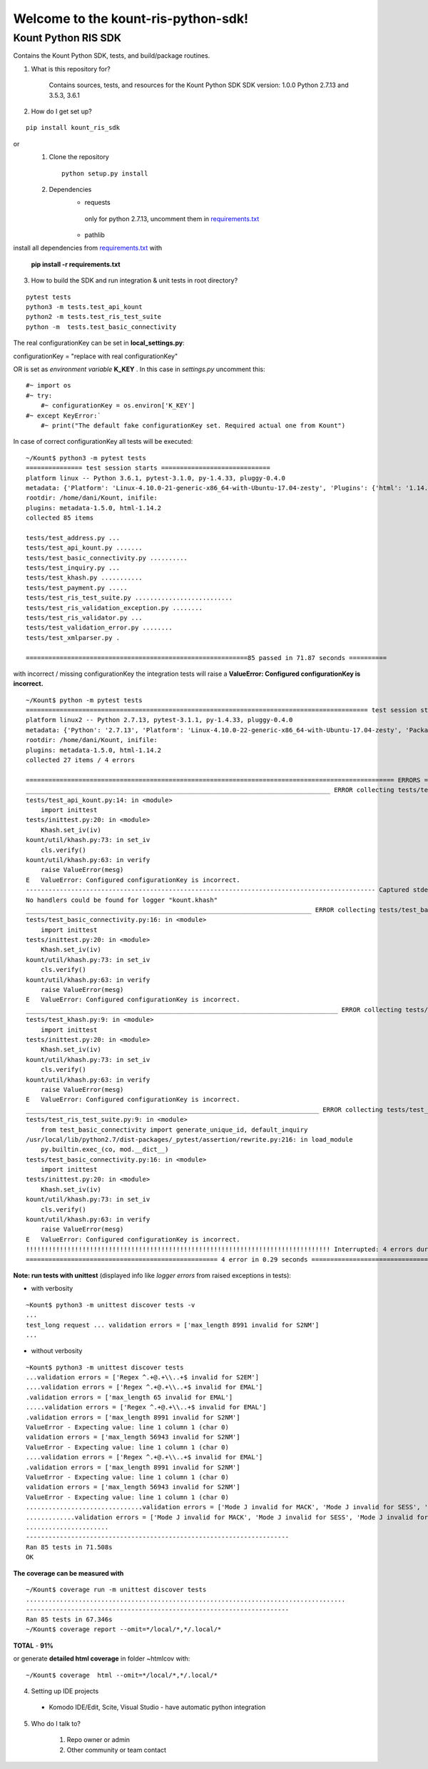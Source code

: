 Welcome to the kount-ris-python-sdk!
====================================================================

Kount Python RIS SDK 
----------------------------

Contains the Kount Python SDK, tests, and build/package routines.

1. What is this repository for?

    Contains sources, tests, and resources for the Kount Python SDK
    SDK version: 1.0.0
    Python 2.7.13 and 3.5.3, 3.6.1 

2. How do I get set up?  

::

   pip install kount_ris_sdk

or
   1. Clone the repository

    ::

       python setup.py install

   2. Dependencies
        * requests
        
         only for python 2.7.13, uncomment them in `requirements.txt <https://github.com/Kount/kount-ris-python-sdk/blob/master/requirements.txt>`_
         
        * pathlib


install all dependencies from `requirements.txt <https://github.com/Kount/kount-ris-python-sdk/blob/master/requirements.txt>`_  with

 
    **pip install -r requirements.txt**

3. How to build the SDK and run integration & unit tests in root directory?


:: 

    pytest tests
    python3 -m tests.test_api_kount
    python2 -m tests.test_ris_test_suite
    python -m  tests.test_basic_connectivity


The real configurationKey can be set in **local_settings.py**:

configurationKey = "replace with real configurationKey"

OR is set as *environment variable* **K_KEY** . In this case in *settings.py* uncomment this:


::

   #~ import os
   #~ try:
       #~ configurationKey = os.environ['K_KEY']
   #~ except KeyError:`
       #~ print("The default fake configurationKey set. Required actual one from Kount")


In case of correct configurationKey all tests will be executed:


::

    ~/Kount$ python3 -m pytest tests
    =============== test session starts =============================
    platform linux -- Python 3.6.1, pytest-3.1.0, py-1.4.33, pluggy-0.4.0
    metadata: {'Platform': 'Linux-4.10.0-21-generic-x86_64-with-Ubuntu-17.04-zesty', 'Plugins': {'html': '1.14.2', 'metadata': '1.5.0'}, 'Packages': {'py': '1.4.33', 'pytest': '3.1.0', 'pluggy': '0.4.0'}, 'Python': '3.6.1'}
    rootdir: /home/dani/Kount, inifile:
    plugins: metadata-1.5.0, html-1.14.2
    collected 85 items 
    
    tests/test_address.py ...
    tests/test_api_kount.py .......
    tests/test_basic_connectivity.py ..........
    tests/test_inquiry.py ...
    tests/test_khash.py ...........
    tests/test_payment.py .....
    tests/test_ris_test_suite.py ..........................
    tests/test_ris_validation_exception.py ........
    tests/test_ris_validator.py ...
    tests/test_validation_error.py ........
    tests/test_xmlparser.py .
    
    ===========================================================85 passed in 71.87 seconds ==========
    

with incorrect / missing configurationKey the integration tests will raise a **ValueError: Configured configurationKey is incorrect.**

::

    ~/Kount$ python -m pytest tests
    =========================================================================================== test session starts ============================================================================================
    platform linux2 -- Python 2.7.13, pytest-3.1.1, py-1.4.33, pluggy-0.4.0
    metadata: {'Python': '2.7.13', 'Platform': 'Linux-4.10.0-22-generic-x86_64-with-Ubuntu-17.04-zesty', 'Packages': {'py': '1.4.33', 'pytest': '3.1.1', 'pluggy': '0.4.0'}, 'Plugins': {'html': '1.14.2', 'metadata': '1.5.0'}}
    rootdir: /home/dani/Kount, inifile:
    plugins: metadata-1.5.0, html-1.14.2
    collected 27 items / 4 errors 
    
    ================================================================================================== ERRORS ==================================================================================================
    _________________________________________________________________________________ ERROR collecting tests/test_api_kount.py _________________________________________________________________________________
    tests/test_api_kount.py:14: in <module>
        import inittest
    tests/inittest.py:20: in <module>
        Khash.set_iv(iv)
    kount/util/khash.py:73: in set_iv
        cls.verify()
    kount/util/khash.py:63: in verify
        raise ValueError(mesg)
    E   ValueError: Configured configurationKey is incorrect.
    --------------------------------------------------------------------------------------------- Captured stderr ----------------------------------------------------------------------------------------------
    No handlers could be found for logger "kount.khash"
    ____________________________________________________________________________ ERROR collecting tests/test_basic_connectivity.py _____________________________________________________________________________
    tests/test_basic_connectivity.py:16: in <module>
        import inittest
    tests/inittest.py:20: in <module>
        Khash.set_iv(iv)
    kount/util/khash.py:73: in set_iv
        cls.verify()
    kount/util/khash.py:63: in verify
        raise ValueError(mesg)
    E   ValueError: Configured configurationKey is incorrect.
    ___________________________________________________________________________________ ERROR collecting tests/test_khash.py ___________________________________________________________________________________
    tests/test_khash.py:9: in <module>
        import inittest
    tests/inittest.py:20: in <module>
        Khash.set_iv(iv)
    kount/util/khash.py:73: in set_iv
        cls.verify()
    kount/util/khash.py:63: in verify
        raise ValueError(mesg)
    E   ValueError: Configured configurationKey is incorrect.
    ______________________________________________________________________________ ERROR collecting tests/test_ris_test_suite.py _______________________________________________________________________________
    tests/test_ris_test_suite.py:9: in <module>
        from test_basic_connectivity import generate_unique_id, default_inquiry
    /usr/local/lib/python2.7/dist-packages/_pytest/assertion/rewrite.py:216: in load_module
        py.builtin.exec_(co, mod.__dict__)
    tests/test_basic_connectivity.py:16: in <module>
        import inittest
    tests/inittest.py:20: in <module>
        Khash.set_iv(iv)
    kount/util/khash.py:73: in set_iv
        cls.verify()
    kount/util/khash.py:63: in verify
        raise ValueError(mesg)
    E   ValueError: Configured configurationKey is incorrect.
    !!!!!!!!!!!!!!!!!!!!!!!!!!!!!!!!!!!!!!!!!!!!!!!!!!!!!!!!!!!!!!!!!!!!!!!!!!!!!!!!! Interrupted: 4 errors during collection !!!!!!!!!!!!!!!!!!!!!!!!!!!!!!!!!!!!!!!!!!!!!!!!!!!!!!!!!!!!!!!!!!!!!!!!!!!!!!!!!!
    =================================================== 4 error in 0.29 seconds =================================


**Note: run tests with unittest** (displayed info like *logger errors* from raised exceptions in tests):

* with verbosity

::

    ~Kount$ python3 -m unittest discover tests -v
    ...
    test_long request ... validation errors = ['max_length 8991 invalid for S2NM']
    ...

* without verbosity

::

    ~Kount$ python3 -m unittest discover tests
    ...validation errors = ['Regex ^.+@.+\\..+$ invalid for S2EM']
    ....validation errors = ['Regex ^.+@.+\\..+$ invalid for EMAL']
    .validation errors = ['max_length 65 invalid for EMAL']
    .....validation errors = ['Regex ^.+@.+\\..+$ invalid for EMAL']
    .validation errors = ['max_length 8991 invalid for S2NM']
    ValueError - Expecting value: line 1 column 1 (char 0)
    validation errors = ['max_length 56943 invalid for S2NM']
    ValueError - Expecting value: line 1 column 1 (char 0)
    ....validation errors = ['Regex ^.+@.+\\..+$ invalid for EMAL']
    .validation errors = ['max_length 8991 invalid for S2NM']
    ValueError - Expecting value: line 1 column 1 (char 0)
    validation errors = ['max_length 56943 invalid for S2NM']
    ValueError - Expecting value: line 1 column 1 (char 0)
    ...............................validation errors = ['Mode J invalid for MACK', 'Mode J invalid for SESS', 'Mode J invalid for SITE', 'Mode J invalid for PROD_QUANT[0]', 'Mode J invalid for PROD_ITEM[0]', 'Mode J invalid for PROD_PRICE[0]', 'Mode J invalid for PROD_TYPE[0]']
    .............validation errors = ['Mode J invalid for MACK', 'Mode J invalid for SESS', 'Mode J invalid for SITE', 'Mode J invalid for PROD_QUANT[0]', 'Mode J invalid for PROD_ITEM[0]', 'Mode J invalid for PROD_PRICE[0]', 'Mode J invalid for PROD_TYPE[0]']
    ......................
    ----------------------------------------------------------------------
    Ran 85 tests in 71.508s
    OK



**The coverage can be measured with**


::

    ~/Kount$ coverage run -m unittest discover tests
    .....................................................................................
    ----------------------------------------------------------------------
    Ran 85 tests in 67.346s
    ~/Kount$ coverage report --omit=*/local/*,*/.local/*


**TOTAL**  -  **91%**  

or generate **detailed html coverage** in folder ~htmlcov with:

::

    ~/Kount$ coverage  html --omit=*/local/*,*/.local/*


4. Setting up IDE projects

  * Komodo IDE/Edit, Scite, Visual Studio - have automatic python integration

5. Who do I talk to?

    #. Repo owner or admin
    
    #. Other community or team contact
